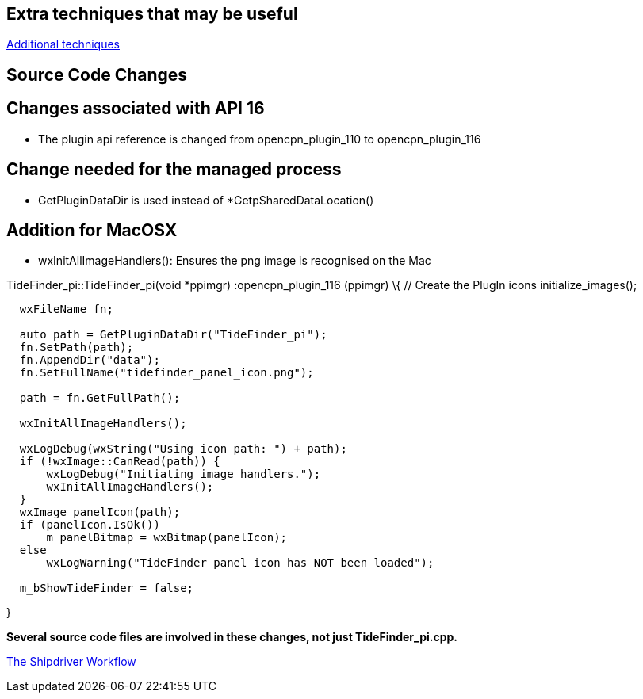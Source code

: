 == Extra techniques that may be useful

xref:Useful-Stuff[Additional techniques]

== Source Code Changes

== Changes associated with API 16

* The plugin api reference is changed from opencpn_plugin_110 to
opencpn_plugin_116

== Change needed for the managed process

* GetPluginDataDir is used instead of *GetpSharedDataLocation()

== Addition for MacOSX

* wxInitAllImageHandlers(): Ensures the png image is recognised on the
Mac

TideFinder_pi::TideFinder_pi(void *ppimgr) :opencpn_plugin_116 (ppimgr)
\{ // Create the PlugIn icons initialize_images();

....
  wxFileName fn;

  auto path = GetPluginDataDir("TideFinder_pi");
  fn.SetPath(path);
  fn.AppendDir("data");
  fn.SetFullName("tidefinder_panel_icon.png");

  path = fn.GetFullPath();

  wxInitAllImageHandlers();

  wxLogDebug(wxString("Using icon path: ") + path);
  if (!wxImage::CanRead(path)) {
      wxLogDebug("Initiating image handlers.");
      wxInitAllImageHandlers();
  }
  wxImage panelIcon(path);
  if (panelIcon.IsOk())
      m_panelBitmap = wxBitmap(panelIcon);
  else
      wxLogWarning("TideFinder panel icon has NOT been loaded");

  m_bShowTideFinder = false;
....

}

*Several source code files are involved in these changes, not just
TideFinder_pi.cpp.*

xref:Alternative-Workflow.adoc[The Shipdriver Workflow]
